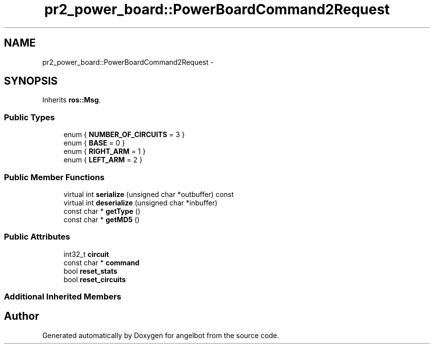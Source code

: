 .TH "pr2_power_board::PowerBoardCommand2Request" 3 "Sat Jul 9 2016" "angelbot" \" -*- nroff -*-
.ad l
.nh
.SH NAME
pr2_power_board::PowerBoardCommand2Request \- 
.SH SYNOPSIS
.br
.PP
.PP
Inherits \fBros::Msg\fP\&.
.SS "Public Types"

.in +1c
.ti -1c
.RI "enum { \fBNUMBER_OF_CIRCUITS\fP = 3 }"
.br
.ti -1c
.RI "enum { \fBBASE\fP = 0 }"
.br
.ti -1c
.RI "enum { \fBRIGHT_ARM\fP = 1 }"
.br
.ti -1c
.RI "enum { \fBLEFT_ARM\fP = 2 }"
.br
.in -1c
.SS "Public Member Functions"

.in +1c
.ti -1c
.RI "virtual int \fBserialize\fP (unsigned char *outbuffer) const "
.br
.ti -1c
.RI "virtual int \fBdeserialize\fP (unsigned char *inbuffer)"
.br
.ti -1c
.RI "const char * \fBgetType\fP ()"
.br
.ti -1c
.RI "const char * \fBgetMD5\fP ()"
.br
.in -1c
.SS "Public Attributes"

.in +1c
.ti -1c
.RI "int32_t \fBcircuit\fP"
.br
.ti -1c
.RI "const char * \fBcommand\fP"
.br
.ti -1c
.RI "bool \fBreset_stats\fP"
.br
.ti -1c
.RI "bool \fBreset_circuits\fP"
.br
.in -1c
.SS "Additional Inherited Members"


.SH "Author"
.PP 
Generated automatically by Doxygen for angelbot from the source code\&.
